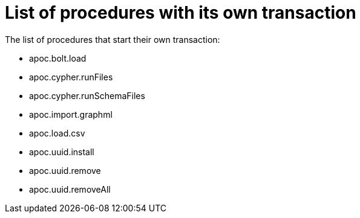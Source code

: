 [[transaction]]
= List of procedures with its own transaction
:description: This chapter describes the list of procedures that start their own transaction in the APOC Extended library.

The list of procedures that start their own transaction:

* apoc.bolt.load
* apoc.cypher.runFiles
* apoc.cypher.runSchemaFiles
* apoc.import.graphml
* apoc.load.csv
* apoc.uuid.install
* apoc.uuid.remove
* apoc.uuid.removeAll


